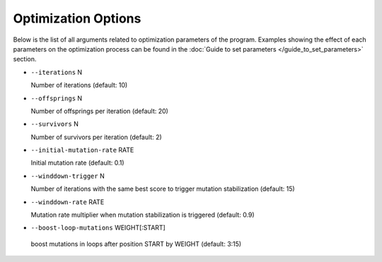 Optimization Options
*************************************

Below is the list of all arguments related to optimization parameters of the program.
Examples showing the effect of each parameters on the optimization process can be found in the :doc:`Guide to set parameters </guide_to_set_parameters>` section.

- ``--iterations`` N

  Number of iterations (default: 10)
- ``--offsprings`` N

  Number of offsprings per iteration (default: 20)
- ``--survivors`` N

  Number of survivors per iteration (default: 2)
- ``--initial-mutation-rate`` RATE

  Initial mutation rate (default: 0.1)
- ``--winddown-trigger`` N

  Number of iterations with the same best score to trigger mutation stabilization (default: 15)
- ``--winddown-rate`` RATE

  Mutation rate multiplier when mutation stabilization is triggered (default: 0.9)
- ``--boost-loop-mutations`` WEIGHT[:START]

 boost mutations in loops after position START by WEIGHT (default: 3:15)
